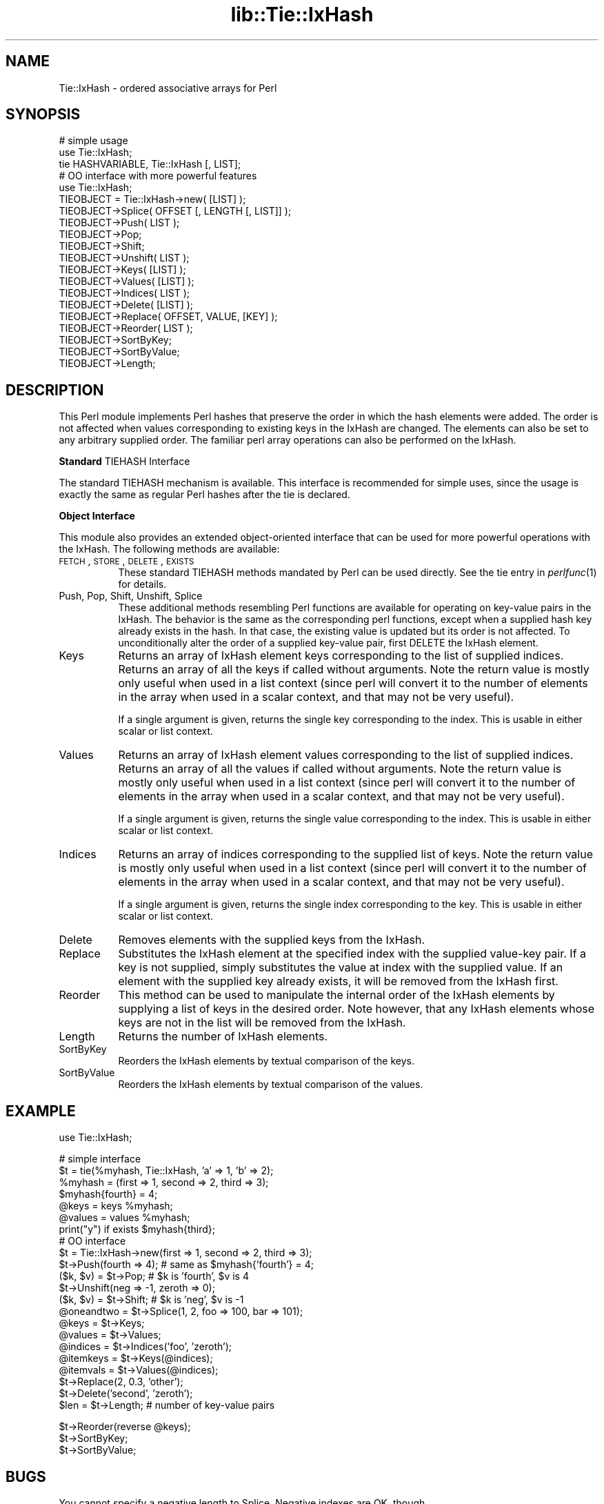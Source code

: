 .rn '' }`
''' $RCSfile$$Revision$$Date$
'''
''' $Log$
'''
.de Sh
.br
.if t .Sp
.ne 5
.PP
\fB\\$1\fR
.PP
..
.de Sp
.if t .sp .5v
.if n .sp
..
.de Ip
.br
.ie \\n(.$>=3 .ne \\$3
.el .ne 3
.IP "\\$1" \\$2
..
.de Vb
.ft CW
.nf
.ne \\$1
..
.de Ve
.ft R

.fi
..
'''
'''
'''     Set up \*(-- to give an unbreakable dash;
'''     string Tr holds user defined translation string.
'''     Bell System Logo is used as a dummy character.
'''
.tr \(*W-|\(bv\*(Tr
.ie n \{\
.ds -- \(*W-
.ds PI pi
.if (\n(.H=4u)&(1m=24u) .ds -- \(*W\h'-12u'\(*W\h'-12u'-\" diablo 10 pitch
.if (\n(.H=4u)&(1m=20u) .ds -- \(*W\h'-12u'\(*W\h'-8u'-\" diablo 12 pitch
.ds L" ""
.ds R" ""
'''   \*(M", \*(S", \*(N" and \*(T" are the equivalent of
'''   \*(L" and \*(R", except that they are used on ".xx" lines,
'''   such as .IP and .SH, which do another additional levels of
'''   double-quote interpretation
.ds M" """
.ds S" """
.ds N" """""
.ds T" """""
.ds L' '
.ds R' '
.ds M' '
.ds S' '
.ds N' '
.ds T' '
'br\}
.el\{\
.ds -- \(em\|
.tr \*(Tr
.ds L" ``
.ds R" ''
.ds M" ``
.ds S" ''
.ds N" ``
.ds T" ''
.ds L' `
.ds R' '
.ds M' `
.ds S' '
.ds N' `
.ds T' '
.ds PI \(*p
'br\}
.\"	If the F register is turned on, we'll generate
.\"	index entries out stderr for the following things:
.\"		TH	Title 
.\"		SH	Header
.\"		Sh	Subsection 
.\"		Ip	Item
.\"		X<>	Xref  (embedded
.\"	Of course, you have to process the output yourself
.\"	in some meaninful fashion.
.if \nF \{
.de IX
.tm Index:\\$1\t\\n%\t"\\$2"
..
.nr % 0
.rr F
.\}
.TH lib::Tie::IxHash 3 "perl 5.005, patch 03" "20/Nov/1997" "User Contributed Perl Documentation"
.UC
.if n .hy 0
.if n .na
.ds C+ C\v'-.1v'\h'-1p'\s-2+\h'-1p'+\s0\v'.1v'\h'-1p'
.de CQ          \" put $1 in typewriter font
.ft CW
'if n "\c
'if t \\&\\$1\c
'if n \\&\\$1\c
'if n \&"
\\&\\$2 \\$3 \\$4 \\$5 \\$6 \\$7
'.ft R
..
.\" @(#)ms.acc 1.5 88/02/08 SMI; from UCB 4.2
.	\" AM - accent mark definitions
.bd B 3
.	\" fudge factors for nroff and troff
.if n \{\
.	ds #H 0
.	ds #V .8m
.	ds #F .3m
.	ds #[ \f1
.	ds #] \fP
.\}
.if t \{\
.	ds #H ((1u-(\\\\n(.fu%2u))*.13m)
.	ds #V .6m
.	ds #F 0
.	ds #[ \&
.	ds #] \&
.\}
.	\" simple accents for nroff and troff
.if n \{\
.	ds ' \&
.	ds ` \&
.	ds ^ \&
.	ds , \&
.	ds ~ ~
.	ds ? ?
.	ds ! !
.	ds /
.	ds q
.\}
.if t \{\
.	ds ' \\k:\h'-(\\n(.wu*8/10-\*(#H)'\'\h"|\\n:u"
.	ds ` \\k:\h'-(\\n(.wu*8/10-\*(#H)'\`\h'|\\n:u'
.	ds ^ \\k:\h'-(\\n(.wu*10/11-\*(#H)'^\h'|\\n:u'
.	ds , \\k:\h'-(\\n(.wu*8/10)',\h'|\\n:u'
.	ds ~ \\k:\h'-(\\n(.wu-\*(#H-.1m)'~\h'|\\n:u'
.	ds ? \s-2c\h'-\w'c'u*7/10'\u\h'\*(#H'\zi\d\s+2\h'\w'c'u*8/10'
.	ds ! \s-2\(or\s+2\h'-\w'\(or'u'\v'-.8m'.\v'.8m'
.	ds / \\k:\h'-(\\n(.wu*8/10-\*(#H)'\z\(sl\h'|\\n:u'
.	ds q o\h'-\w'o'u*8/10'\s-4\v'.4m'\z\(*i\v'-.4m'\s+4\h'\w'o'u*8/10'
.\}
.	\" troff and (daisy-wheel) nroff accents
.ds : \\k:\h'-(\\n(.wu*8/10-\*(#H+.1m+\*(#F)'\v'-\*(#V'\z.\h'.2m+\*(#F'.\h'|\\n:u'\v'\*(#V'
.ds 8 \h'\*(#H'\(*b\h'-\*(#H'
.ds v \\k:\h'-(\\n(.wu*9/10-\*(#H)'\v'-\*(#V'\*(#[\s-4v\s0\v'\*(#V'\h'|\\n:u'\*(#]
.ds _ \\k:\h'-(\\n(.wu*9/10-\*(#H+(\*(#F*2/3))'\v'-.4m'\z\(hy\v'.4m'\h'|\\n:u'
.ds . \\k:\h'-(\\n(.wu*8/10)'\v'\*(#V*4/10'\z.\v'-\*(#V*4/10'\h'|\\n:u'
.ds 3 \*(#[\v'.2m'\s-2\&3\s0\v'-.2m'\*(#]
.ds o \\k:\h'-(\\n(.wu+\w'\(de'u-\*(#H)/2u'\v'-.3n'\*(#[\z\(de\v'.3n'\h'|\\n:u'\*(#]
.ds d- \h'\*(#H'\(pd\h'-\w'~'u'\v'-.25m'\f2\(hy\fP\v'.25m'\h'-\*(#H'
.ds D- D\\k:\h'-\w'D'u'\v'-.11m'\z\(hy\v'.11m'\h'|\\n:u'
.ds th \*(#[\v'.3m'\s+1I\s-1\v'-.3m'\h'-(\w'I'u*2/3)'\s-1o\s+1\*(#]
.ds Th \*(#[\s+2I\s-2\h'-\w'I'u*3/5'\v'-.3m'o\v'.3m'\*(#]
.ds ae a\h'-(\w'a'u*4/10)'e
.ds Ae A\h'-(\w'A'u*4/10)'E
.ds oe o\h'-(\w'o'u*4/10)'e
.ds Oe O\h'-(\w'O'u*4/10)'E
.	\" corrections for vroff
.if v .ds ~ \\k:\h'-(\\n(.wu*9/10-\*(#H)'\s-2\u~\d\s+2\h'|\\n:u'
.if v .ds ^ \\k:\h'-(\\n(.wu*10/11-\*(#H)'\v'-.4m'^\v'.4m'\h'|\\n:u'
.	\" for low resolution devices (crt and lpr)
.if \n(.H>23 .if \n(.V>19 \
\{\
.	ds : e
.	ds 8 ss
.	ds v \h'-1'\o'\(aa\(ga'
.	ds _ \h'-1'^
.	ds . \h'-1'.
.	ds 3 3
.	ds o a
.	ds d- d\h'-1'\(ga
.	ds D- D\h'-1'\(hy
.	ds th \o'bp'
.	ds Th \o'LP'
.	ds ae ae
.	ds Ae AE
.	ds oe oe
.	ds Oe OE
.\}
.rm #[ #] #H #V #F C
.SH "NAME"
Tie::IxHash \- ordered associative arrays for Perl
.SH "SYNOPSIS"
.PP
.Vb 21
\&    # simple usage
\&    use Tie::IxHash;
\&    tie HASHVARIABLE, Tie::IxHash [, LIST];
\&    
\&    # OO interface with more powerful features
\&    use Tie::IxHash;
\&    TIEOBJECT = Tie::IxHash->new( [LIST] );
\&    TIEOBJECT->Splice( OFFSET [, LENGTH [, LIST]] );
\&    TIEOBJECT->Push( LIST );
\&    TIEOBJECT->Pop;
\&    TIEOBJECT->Shift;
\&    TIEOBJECT->Unshift( LIST );
\&    TIEOBJECT->Keys( [LIST] );
\&    TIEOBJECT->Values( [LIST] );
\&    TIEOBJECT->Indices( LIST );
\&    TIEOBJECT->Delete( [LIST] );
\&    TIEOBJECT->Replace( OFFSET, VALUE, [KEY] );
\&    TIEOBJECT->Reorder( LIST );
\&    TIEOBJECT->SortByKey;
\&    TIEOBJECT->SortByValue;
\&    TIEOBJECT->Length;
.Ve
.SH "DESCRIPTION"
This Perl module implements Perl hashes that preserve the order in which the
hash elements were added.  The order is not affected when values
corresponding to existing keys in the IxHash are changed.  The elements can
also be set to any arbitrary supplied order.  The familiar perl array
operations can also be performed on the IxHash.
.Sh "Standard \f(CWTIEHASH\fR Interface"
The standard \f(CWTIEHASH\fR mechanism is available. This interface is 
recommended for simple uses, since the usage is exactly the same as
regular Perl hashes after the \f(CWtie\fR is declared.
.Sh "Object Interface"
This module also provides an extended object-oriented interface that can be
used for more powerful operations with the IxHash.  The following methods
are available:
.Ip "\s-1FETCH\s0, \s-1STORE\s0, \s-1DELETE\s0, \s-1EXISTS\s0" 8
These standard \f(CWTIEHASH\fR methods mandated by Perl can be used directly.
See the \f(CWtie\fR entry in \fIperlfunc\fR\|(1) for details.
.Ip "Push, Pop, Shift, Unshift, Splice" 8
These additional methods resembling Perl functions are available for
operating on key-value pairs in the IxHash. The behavior is the same as the
corresponding perl functions, except when a supplied hash key already exists
in the hash. In that case, the existing value is updated but its order is
not affected.  To unconditionally alter the order of a supplied key-value
pair, first \f(CWDELETE\fR the IxHash element.
.Ip "Keys" 8
Returns an array of IxHash element keys corresponding to the list of supplied
indices.  Returns an array of all the keys if called without arguments.
Note the return value is mostly only useful when used in a list context
(since perl will convert it to the number of elements in the array when
used in a scalar context, and that may not be very useful).
.Sp
If a single argument is given, returns the single key corresponding to
the index.  This is usable in either scalar or list context.
.Ip "Values" 8
Returns an array of IxHash element values corresponding to the list of supplied
indices.  Returns an array of all the values if called without arguments.
Note the return value is mostly only useful when used in a list context
(since perl will convert it to the number of elements in the array when
used in a scalar context, and that may not be very useful).
.Sp
If a single argument is given, returns the single value corresponding to
the index.  This is usable in either scalar or list context.
.Ip "Indices" 8
Returns an array of indices corresponding to the supplied list of keys.
Note the return value is mostly only useful when used in a list context
(since perl will convert it to the number of elements in the array when
used in a scalar context, and that may not be very useful).
.Sp
If a single argument is given, returns the single index corresponding to
the key.  This is usable in either scalar or list context.
.Ip "Delete" 8
Removes elements with the supplied keys from the IxHash.
.Ip "Replace" 8
Substitutes the IxHash element at the specified index with the supplied
value-key pair.  If a key is not supplied, simply substitutes the value at
index with the supplied value. If an element with the supplied key already
exists, it will be removed from the IxHash first.
.Ip "Reorder" 8
This method can be used to manipulate the internal order of the IxHash
elements by supplying a list of keys in the desired order.  Note however,
that any IxHash elements whose keys are not in the list will be removed from
the IxHash.
.Ip "Length" 8
Returns the number of IxHash elements.
.Ip "SortByKey" 8
Reorders the IxHash elements by textual comparison of the keys.
.Ip "SortByValue" 8
Reorders the IxHash elements by textual comparison of the values.
.SH "EXAMPLE"
.PP
.Vb 1
\&    use Tie::IxHash;
.Ve
.Vb 24
\&    # simple interface
\&    $t = tie(%myhash, Tie::IxHash, 'a' => 1, 'b' => 2);
\&    %myhash = (first => 1, second => 2, third => 3);
\&    $myhash{fourth} = 4;
\&    @keys = keys %myhash;
\&    @values = values %myhash;
\&    print("y") if exists $myhash{third};
\&    
\&    # OO interface
\&    $t = Tie::IxHash->new(first => 1, second => 2, third => 3);
\&    $t->Push(fourth => 4); # same as $myhash{'fourth'} = 4;
\&    ($k, $v) = $t->Pop;    # $k is 'fourth', $v is 4
\&    $t->Unshift(neg => -1, zeroth => 0); 
\&    ($k, $v) = $t->Shift;  # $k is 'neg', $v is -1
\&    @oneandtwo = $t->Splice(1, 2, foo => 100, bar => 101);
\&    
\&    @keys = $t->Keys;
\&    @values = $t->Values;
\&    @indices = $t->Indices('foo', 'zeroth');
\&    @itemkeys = $t->Keys(@indices);
\&    @itemvals = $t->Values(@indices);
\&    $t->Replace(2, 0.3, 'other');
\&    $t->Delete('second', 'zeroth');
\&    $len = $t->Length;     # number of key-value pairs
.Ve
.Vb 3
\&    $t->Reorder(reverse @keys);
\&    $t->SortByKey;
\&    $t->SortByValue;
.Ve
.SH "BUGS"
You cannot specify a negative length to \f(CWSplice\fR. Negative indexes are OK,
though.
.PP
Indexing always begins at 0 (despite the current \f(CW$[\fR setting) for 
all the functions.
.SH "TODO"
Addition of elements with keys that already exist to the end of the IxHash
must be controlled by a switch.
.PP
Provide \f(CWTIEARRAY\fR interface when it stabilizes in Perl.
.PP
Rewrite using XSUBs for efficiency.
.SH "AUTHOR"
Gurusamy Sarathy        gsar@umich.edu
.PP
Copyright (c) 1995 Gurusamy Sarathy. All rights reserved.
This program is free software; you can redistribute it and/or
modify it under the same terms as Perl itself.
.SH "VERSION"
Version 1.21    20 Nov 1997
.SH "SEE ALSO"
\fIperl\fR\|(1)

.rn }` ''
.IX Title "lib::Tie::IxHash 3"
.IX Name "Tie::IxHash - ordered associative arrays for Perl"

.IX Header "NAME"

.IX Header "SYNOPSIS"

.IX Header "DESCRIPTION"

.IX Subsection "Standard \f(CWTIEHASH\fR Interface"

.IX Subsection "Object Interface"

.IX Item "\s-1FETCH\s0, \s-1STORE\s0, \s-1DELETE\s0, \s-1EXISTS\s0"

.IX Item "Push, Pop, Shift, Unshift, Splice"

.IX Item "Keys"

.IX Item "Values"

.IX Item "Indices"

.IX Item "Delete"

.IX Item "Replace"

.IX Item "Reorder"

.IX Item "Length"

.IX Item "SortByKey"

.IX Item "SortByValue"

.IX Header "EXAMPLE"

.IX Header "BUGS"

.IX Header "TODO"

.IX Header "AUTHOR"

.IX Header "VERSION"

.IX Header "SEE ALSO"


